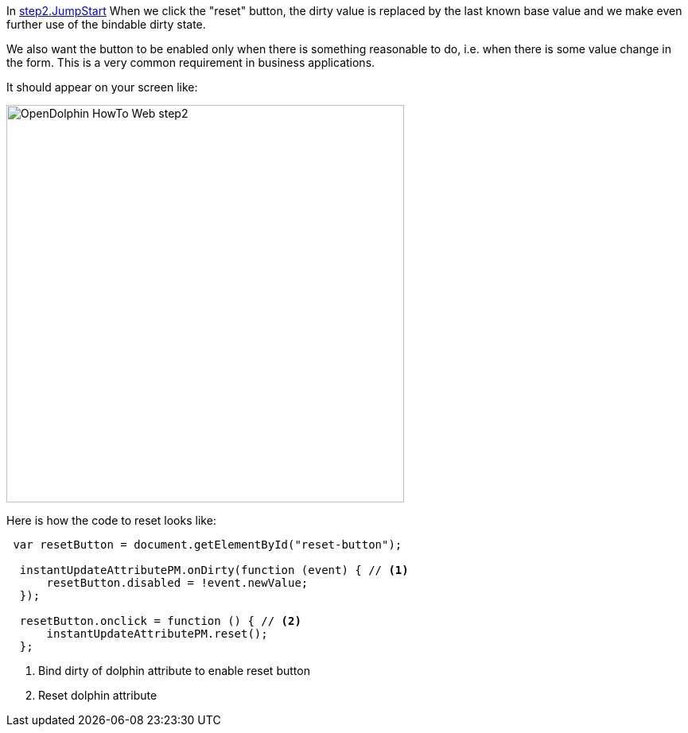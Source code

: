 In link:https://github.com/canoo/DolphinJumpStart/blob/master/server-app/src/main/webapp/step2.html[step2.JumpStart]
When we click the "reset" button, the dirty value is replaced by the last known base value and
we make even further use of the bindable dirty state.

We also want the button to be enabled only when there is something reasonable to
do, i.e. when there is some value change in the form. This is a very common requirement
in business applications.

It should appear on your screen like:

image::./resources/img/dolphin_pics/OpenDolphin-HowTo-Web-step2.png[width=500,height=500]

Here is how the code to reset looks like:

[source,html]
----
 var resetButton = document.getElementById("reset-button");

  instantUpdateAttributePM.onDirty(function (event) { // <1>
      resetButton.disabled = !event.newValue;
  });

  resetButton.onclick = function () { // <2>
      instantUpdateAttributePM.reset();
  };
----
<1> Bind dirty of dolphin attribute to enable reset button
<2> Reset dolphin attribute